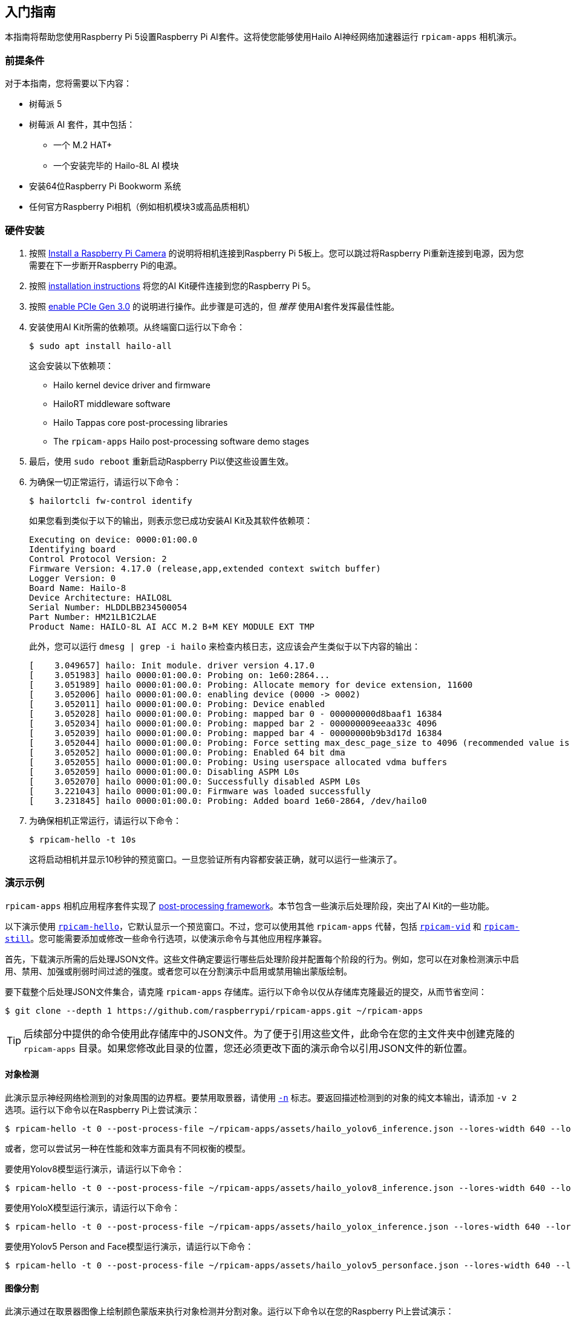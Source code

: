 == 入门指南

本指南将帮助您使用Raspberry Pi 5设置Raspberry Pi AI套件。这将使您能够使用Hailo AI神经网络加速器运行 `rpicam-apps` 相机演示。

=== 前提条件

对于本指南，您将需要以下内容：

- 树莓派 5
- 树莓派 AI 套件，其中包括：
** 一个 M.2 HAT+
** 一个安装完毕的 Hailo-8L AI 模块
- 安装64位Raspberry Pi Bookworm 系统
- 任何官方Raspberry Pi相机（例如相机模块3或高品质相机）

=== 硬件安装

. 按照 xref:camera.adoc#install-a-raspberry-pi-camera[Install a Raspberry Pi Camera] 的说明将相机连接到Raspberry Pi 5板上。您可以跳过将Raspberry Pi重新连接到电源，因为您需要在下一步断开Raspberry Pi的电源。

. 按照 xref:ai-kit.adoc#ai-kit-installation[installation instructions] 将您的AI Kit硬件连接到您的Raspberry Pi 5。

. 按照 xref:../computers/raspberry-pi.adoc#pcie-gen-3-0[enable PCIe Gen 3.0] 的说明进行操作。此步骤是可选的，但 _推荐_ 使用AI套件发挥最佳性能。

. 安装使用AI Kit所需的依赖项。从终端窗口运行以下命令：
+
[source,console]
----
$ sudo apt install hailo-all
----
+
这会安装以下依赖项：
+
* Hailo kernel device driver and firmware
* HailoRT middleware software
* Hailo Tappas core post-processing libraries
* The `rpicam-apps` Hailo post-processing software demo stages

. 最后，使用 `sudo reboot` 重新启动Raspberry Pi以使这些设置生效。

. 为确保一切正常运行，请运行以下命令：
+
[source,console]
----
$ hailortcli fw-control identify
----
+
如果您看到类似于以下的输出，则表示您已成功安装AI Kit及其软件依赖项：
+
----
Executing on device: 0000:01:00.0
Identifying board
Control Protocol Version: 2
Firmware Version: 4.17.0 (release,app,extended context switch buffer)
Logger Version: 0
Board Name: Hailo-8
Device Architecture: HAILO8L
Serial Number: HLDDLBB234500054
Part Number: HM21LB1C2LAE
Product Name: HAILO-8L AI ACC M.2 B+M KEY MODULE EXT TMP
----
+
此外，您可以运行 `dmesg | grep -i hailo` 来检查内核日志，这应该会产生类似于以下内容的输出：
+
----
[    3.049657] hailo: Init module. driver version 4.17.0
[    3.051983] hailo 0000:01:00.0: Probing on: 1e60:2864...
[    3.051989] hailo 0000:01:00.0: Probing: Allocate memory for device extension, 11600
[    3.052006] hailo 0000:01:00.0: enabling device (0000 -> 0002)
[    3.052011] hailo 0000:01:00.0: Probing: Device enabled
[    3.052028] hailo 0000:01:00.0: Probing: mapped bar 0 - 000000000d8baaf1 16384
[    3.052034] hailo 0000:01:00.0: Probing: mapped bar 2 - 000000009eeaa33c 4096
[    3.052039] hailo 0000:01:00.0: Probing: mapped bar 4 - 00000000b9b3d17d 16384
[    3.052044] hailo 0000:01:00.0: Probing: Force setting max_desc_page_size to 4096 (recommended value is 16384)
[    3.052052] hailo 0000:01:00.0: Probing: Enabled 64 bit dma
[    3.052055] hailo 0000:01:00.0: Probing: Using userspace allocated vdma buffers
[    3.052059] hailo 0000:01:00.0: Disabling ASPM L0s
[    3.052070] hailo 0000:01:00.0: Successfully disabled ASPM L0s
[    3.221043] hailo 0000:01:00.0: Firmware was loaded successfully
[    3.231845] hailo 0000:01:00.0: Probing: Added board 1e60-2864, /dev/hailo0
----

. 为确保相机正常运行，请运行以下命令：
+
[source,console]
----
$ rpicam-hello -t 10s
----
+
这将启动相机并显示10秒钟的预览窗口。一旦您验证所有内容都安装正确，就可以运行一些演示了。

=== 演示示例

`rpicam-apps` 相机应用程序套件实现了 xref:../computers/camera_software.adoc#post-processing-with-rpicam-apps[post-processing framework]。本节包含一些演示后处理阶段，突出了AI Kit的一些功能。

以下演示使用 xref:../computers/camera_software.adoc#rpicam-hello[`rpicam-hello`]，它默认显示一个预览窗口。不过，您可以使用其他 `rpicam-apps` 代替，包括 xref:../computers/camera_software.adoc#rpicam-vid[`rpicam-vid`] 和 xref:../computers/camera_software.adoc#rpicam-still[`rpicam-still`]。您可能需要添加或修改一些命令行选项，以使演示命令与其他应用程序兼容。

首先，下载演示所需的后处理JSON文件。这些文件确定要运行哪些后处理阶段并配置每个阶段的行为。例如，您可以在对象检测演示中启用、禁用、加强或削弱时间过滤的强度。或者您可以在分割演示中启用或禁用输出蒙版绘制。

要下载整个后处理JSON文件集合，请克隆 `rpicam-apps` 存储库。运行以下命令以仅从存储库克隆最近的提交，从而节省空间：

[source,console]
----
$ git clone --depth 1 https://github.com/raspberrypi/rpicam-apps.git ~/rpicam-apps
----

TIP: 后续部分中提供的命令使用此存储库中的JSON文件。为了便于引用这些文件，此命令在您的主文件夹中创建克隆的 `rpicam-apps` 目录。如果您修改此目录的位置，您还必须更改下面的演示命令以引用JSON文件的新位置。

==== 对象检测

此演示显示神经网络检测到的对象周围的边界框。要禁用取景器，请使用 xref:../computers/camera_software.adoc#nopreview[`-n`] 标志。要返回描述检测到的对象的纯文本输出，请添加 `-v 2` 选项。运行以下命令以在Raspberry Pi上尝试演示：

[source,console]
----
$ rpicam-hello -t 0 --post-process-file ~/rpicam-apps/assets/hailo_yolov6_inference.json --lores-width 640 --lores-height 640
----

或者，您可以尝试另一种在性能和效率方面具有不同权衡的模型。

要使用Yolov8模型运行演示，请运行以下命令：

[source,console]
----
$ rpicam-hello -t 0 --post-process-file ~/rpicam-apps/assets/hailo_yolov8_inference.json --lores-width 640 --lores-height 640
----

要使用YoloX模型运行演示，请运行以下命令：

[source,console]
----
$ rpicam-hello -t 0 --post-process-file ~/rpicam-apps/assets/hailo_yolox_inference.json --lores-width 640 --lores-height 640
----

要使用Yolov5 Person and Face模型运行演示，请运行以下命令：

[source,console]
----
$ rpicam-hello -t 0 --post-process-file ~/rpicam-apps/assets/hailo_yolov5_personface.json --lores-width 640 --lores-height 640
----

==== 图像分割

此演示通过在取景器图像上绘制颜色蒙版来执行对象检测并分割对象。运行以下命令以在您的Raspberry Pi上尝试演示：

[source,console]
----
$ rpicam-hello -t 0 --post-process-file ~/rpicam-apps/assets/hailo_yolov5_segmentation.json --lores-width 640 --lores-height 640 --framerate 20
----

==== 姿态预测

此演示执行17点人体姿态预测，绘制连接检测到的点的线条。运行以下命令在您的Raspberry Pi上尝试演示：

[source,console]
----
$ rpicam-hello -t 0 --post-process-file ~/rpicam-apps/assets/hailo_yolov8_pose.json --lores-width 640 --lores-height 640
----

=== 更多资料

Hailo还创建了一组演示，您可以在 https://github.com/hailo-ai/hailo-rpi5-examples[hailo-ai/hailo-rpi5-examples GitHub repository] 中提供的Raspberry Pi 5上运行。

您可以在 https://github.com/hailo-ai/hailo_model_zoo/tree/master/docs/public_models/HAILO8L[hailo-ai/hailo_model_zoo GitHub repository] 中找到Hailo广泛的模型动物园，其中包含大量神经网络。

查看 https://community.hailo.ai/[Hailo community forums and developer zone] 以进一步讨论Hailo硬件和工具。
